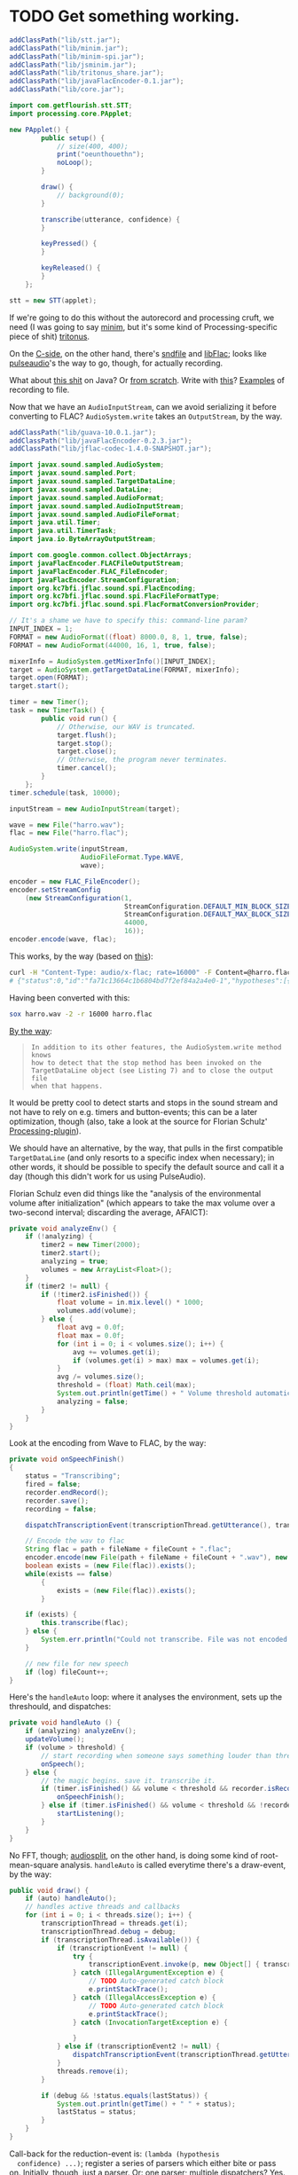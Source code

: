 * TODO Get something working.
  #+BEGIN_SRC java :tangle working.bsh :shebang #!/usr/bin/env bsh
    addClassPath("lib/stt.jar");
    addClassPath("lib/minim.jar");
    addClassPath("lib/minim-spi.jar");
    addClassPath("lib/jsminim.jar");
    addClassPath("lib/tritonus_share.jar");
    addClassPath("lib/javaFlacEncoder-0.1.jar");
    addClassPath("lib/core.jar");
    
    import com.getflourish.stt.STT;
    import processing.core.PApplet;
    
    new PApplet() {
            public setup() {
                // size(400, 400);
                print("oeunthouethn");
                noLoop();
            }
    
            draw() {
                // background(0);
            }
    
            transcribe(utterance, confidence) {
            }
    
            keyPressed() {
            }
    
            keyReleased() {
            }
        };
    
    stt = new STT(applet);
    
  #+END_SRC

  If we're going to do this without the autorecord and processing
  cruft, we need (I was going to say [[http://code.compartmental.net/tools/minim/][minim]], but it's some kind of
  Processing-specific piece of shit) [[http://www.tritonus.org/][tritonus]].

  On the [[https://github.com/fx-lange/ofxGSTT][C-side]], on the other hand, there's [[http://www.mega-nerd.com/libsndfile/][sndfile]] and [[http://flac.sourceforge.net/][libFlac]]; looks
  like [[http://freedesktop.org/software/pulseaudio/doxygen/simple.html][pulseaudio]]'s the way to go, though, for actually recording.

  What about [[http://www.jsresources.org/examples/audio_playing_recording.html][this shit]] on Java? Or [[http://docs.oracle.com/javase/tutorial/sound/accessing.html][from scratch]]. Write with [[http://javaflacencoder.sourceforge.net/][this]]?
  [[http://www.jsresources.org/examples/audio_playing_recording.html][Examples]] of recording to file.

  Now that we have an =AudioInputStream=, can we avoid serializing it
  before converting to FLAC? =AudioSystem.write= takes an
  =OutputStream=, by the way.

  #+BEGIN_SRC java :tangle mixer.bsh :shebang #!/usr/bin/env bsh
    addClassPath("lib/guava-10.0.1.jar");
    addClassPath("lib/javaFlacEncoder-0.2.3.jar");
    addClassPath("lib/jflac-codec-1.4.0-SNAPSHOT.jar");
    
    import javax.sound.sampled.AudioSystem;
    import javax.sound.sampled.Port;
    import javax.sound.sampled.TargetDataLine;
    import javax.sound.sampled.DataLine;
    import javax.sound.sampled.AudioFormat;
    import javax.sound.sampled.AudioInputStream;
    import javax.sound.sampled.AudioFileFormat;
    import java.util.Timer;
    import java.util.TimerTask;
    import java.io.ByteArrayOutputStream;
    
    import com.google.common.collect.ObjectArrays;
    import javaFlacEncoder.FLACFileOutputStream;
    import javaFlacEncoder.FLAC_FileEncoder;
    import javaFlacEncoder.StreamConfiguration;
    import org.kc7bfi.jflac.sound.spi.FlacEncoding;
    import org.kc7bfi.jflac.sound.spi.FlacFileFormatType;
    import org.kc7bfi.jflac.sound.spi.FlacFormatConversionProvider;
    
    // It's a shame we have to specify this: command-line param?
    INPUT_INDEX = 1;
    FORMAT = new AudioFormat((float) 8000.0, 8, 1, true, false);
    FORMAT = new AudioFormat(44000, 16, 1, true, false);
    
    mixerInfo = AudioSystem.getMixerInfo()[INPUT_INDEX];
    target = AudioSystem.getTargetDataLine(FORMAT, mixerInfo);
    target.open(FORMAT);
    target.start();
    
    timer = new Timer();
    task = new TimerTask() {
            public void run() {
                // Otherwise, our WAV is truncated.
                target.flush();
                target.stop();
                target.close();
                // Otherwise, the program never terminates.
                timer.cancel();
            }
        };
    timer.schedule(task, 10000);
    
    inputStream = new AudioInputStream(target);
    
    wave = new File("harro.wav");
    flac = new File("harro.flac");
    
    AudioSystem.write(inputStream,
                      AudioFileFormat.Type.WAVE,
                      wave);
    
    encoder = new FLAC_FileEncoder();
    encoder.setStreamConfig
        (new StreamConfiguration(1,
                                 StreamConfiguration.DEFAULT_MIN_BLOCK_SIZE,
                                 StreamConfiguration.DEFAULT_MAX_BLOCK_SIZE,
                                 44000,
                                 16));
    encoder.encode(wave, flac);
    
  #+END_SRC

  This works, by the way (based on [[http://getstreaming.wordpress.com/tag/speech-to-text/][this]]):

  #+BEGIN_SRC sh
    curl -H "Content-Type: audio/x-flac; rate=16000" -F Content=@harro.flac -k 'https://www.google.com/speech-api/v1/recognize?xjerr=1&client=chromium&lang=en-US'
    # {"status":0,"id":"fa71c13664c1b6804bd7f2ef84a2a4e0-1","hypotheses":[{"utterance":"test","confidence":0.95221627}]}
  #+END_SRC

  Having been converted with this:

  #+BEGIN_SRC sh
    sox harro.wav -2 -r 16000 harro.flac
  #+END_SRC

  [[http://www.developer.com/java/other/article.php/2105421/Java-Sound-Capturing-Microphone-Data-into-an-Audio-File.htm][By the way]]:

  #+BEGIN_QUOTE
: In addition to its other features, the AudioSystem.write method knows
: how to detect that the stop method has been invoked on the
: TargetDataLine object (see Listing 7) and to close the output file
: when that happens.  
  #+END_QUOTE

  It would be pretty cool to detect starts and stops in the sound
  stream and not have to rely on e.g. timers and button-events; this
  can be a later optimization, though (also, take a look at the source
  for Florian Schulz' [[http://stt.getflourish.com/][Processing-plugin]]).

  We should have an alternative, by the way, that pulls in the first
  compatible =TargetDataLine= (and only resorts to a specific index
  when necessary); in other words, it should be possible to specify
  the default source and call it a day (though this didn't work for us
  using PulseAudio).

  Florian Schulz even did things like the "analysis of the
  environmental volume after initialization" (which appears to take
  the max volume over a two-second interval; discarding the average,
  AFAICT):

  #+BEGIN_SRC java
    private void analyzeEnv() {
        if (!analyzing) {
            timer2 = new Timer(2000);
            timer2.start();
            analyzing = true;
            volumes = new ArrayList<Float>();
        }
        if (timer2 != null) {
            if (!timer2.isFinished()) {
                float volume = in.mix.level() * 1000;
                volumes.add(volume);
            } else {
                float avg = 0.0f;
                float max = 0.0f;
                for (int i = 0; i < volumes.size(); i++) {
                    avg += volumes.get(i);
                    if (volumes.get(i) > max) max = volumes.get(i);
                }
                avg /= volumes.size();
                threshold = (float) Math.ceil(max);
                System.out.println(getTime() + " Volume threshold automatically set to " + threshold);
                analyzing = false;
            }   
        }   
    }
  #+END_SRC

  Look at the encoding from Wave to FLAC, by the way:

  #+BEGIN_SRC java
    private void onSpeechFinish()
    {
        status = "Transcribing";
        fired = false;
        recorder.endRecord();
        recorder.save();
        recording = false;
            
        dispatchTranscriptionEvent(transcriptionThread.getUtterance(), transcriptionThread.getConfidence(), STT.TRANSCRIBING);
            
        // Encode the wav to flac
        String flac = path + fileName + fileCount + ".flac";
        encoder.encode(new File(path + fileName + fileCount + ".wav"), new File(flac));
        boolean exists = (new File(flac)).exists();
        while(exists == false)
            {   
                exists = (new File(flac)).exists();     
            }
        
        if (exists) {
            this.transcribe(flac);
        } else {
            System.err.println("Could not transcribe. File was not encoded in time.");
        }
            
        // new file for new speech
        if (log) fileCount++;
    }
    
  #+END_SRC

  Here's the =handleAuto= loop: where it analyses the environment,
  sets up the threshould, and dispatches:

  #+BEGIN_SRC java
    private void handleAuto () {
        if (analyzing) analyzeEnv();
        updateVolume(); 
        if (volume > threshold) {
            // start recording when someone says something louder than threshold
            onSpeech();
        } else {
            // the magic begins. save it. transcribe it.
            if (timer.isFinished() && volume < threshold && recorder.isRecording() && recording) {
                onSpeechFinish();
            } else if (timer.isFinished() && volume < threshold && !recorder.isRecording()){
                startListening();
            }
        }
    }
    
  #+END_SRC

  No FFT, though; [[https://github.com/taf2/audiosplit][audiosplit]], on the other hand, is doing some kind of
  root-mean-square analysis. =handleAuto= is called everytime there's
  a draw-event, by the way:

  #+BEGIN_SRC java
    public void draw() {    
        if (auto) handleAuto();
        // handles active threads and callbacks
        for (int i = 0; i < threads.size(); i++) {
            transcriptionThread = threads.get(i); 
            transcriptionThread.debug = debug;
            if (transcriptionThread.isAvailable()) {
                if (transcriptionEvent != null) {
                    try {
                        transcriptionEvent.invoke(p, new Object[] { transcriptionThread.getUtterance(), transcriptionThread.getConfidence()});
                    } catch (IllegalArgumentException e) {
                        // TODO Auto-generated catch block
                        e.printStackTrace();
                    } catch (IllegalAccessException e) {
                        // TODO Auto-generated catch block
                        e.printStackTrace();
                    } catch (InvocationTargetException e) {
    
                    }
                } else if (transcriptionEvent2 != null) {
                    dispatchTranscriptionEvent(transcriptionThread.getUtterance(), transcriptionThread.getConfidence(), transcriptionThread.getStatus());
                }
                threads.remove(i);
            }
    
            if (debug && !status.equals(lastStatus)) {
                System.out.println(getTime() + " " + status);
                lastStatus = status;
            }
        }
    }
    
  #+END_SRC

  Call-back for the reduction-event is: =(lambda (hypothesis
  confidence) ...)=; register a series of parsers which either bite or
  pass on. Initially, though, just a parser. Or: one parser; multiple
  dispatchers? Yes.

  =jflac= is out of the question, since the encoder apparently [[https://github.com/hoenigmann/sicp.git][hasn't
  been implemented]]; the =javaFlacEncoder= has [[https://github.com/hoenigmann/sicp.git][FLACEncoder]] and
  [[https://github.com/hoenigmann/sicp.git][FLAC_FileEncoder]] (which Schultz used). The latter requires you to
  serialize wav, convert to FLAC, and send; the former is more complex
  to use, but can encode without serialization.

  We'll serialize to wav first; optimize later?
